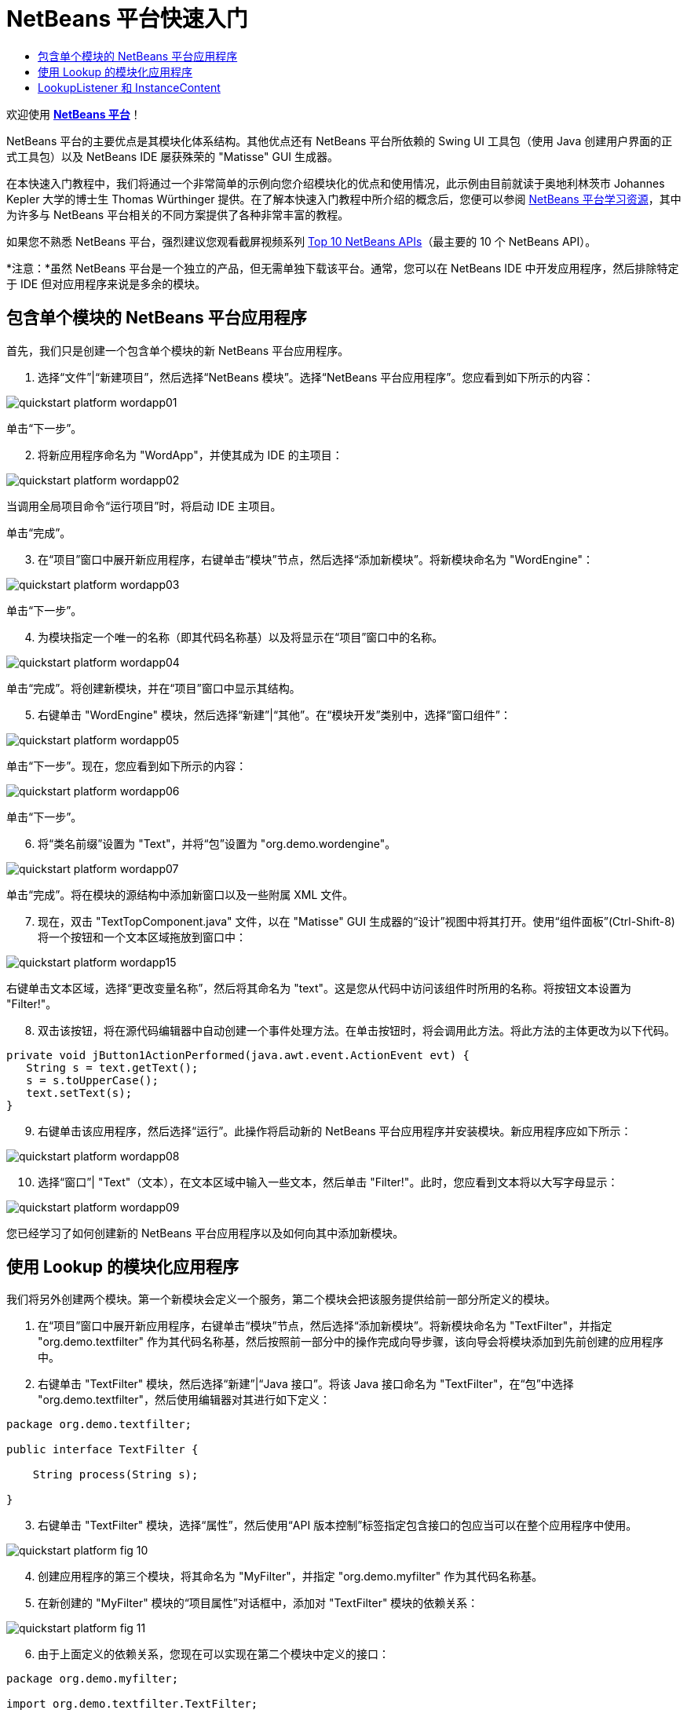 // 
//     Licensed to the Apache Software Foundation (ASF) under one
//     or more contributor license agreements.  See the NOTICE file
//     distributed with this work for additional information
//     regarding copyright ownership.  The ASF licenses this file
//     to you under the Apache License, Version 2.0 (the
//     "License"); you may not use this file except in compliance
//     with the License.  You may obtain a copy of the License at
// 
//       http://www.apache.org/licenses/LICENSE-2.0
// 
//     Unless required by applicable law or agreed to in writing,
//     software distributed under the License is distributed on an
//     "AS IS" BASIS, WITHOUT WARRANTIES OR CONDITIONS OF ANY
//     KIND, either express or implied.  See the License for the
//     specific language governing permissions and limitations
//     under the License.
//

= NetBeans 平台快速入门
:jbake-type: platform_tutorial
:jbake-tags: tutorials 
:jbake-status: published
:syntax: true
:source-highlighter: pygments
:toc: left
:toc-title:
:icons: font
:experimental:
:description: NetBeans 平台快速入门 - Apache NetBeans
:keywords: Apache NetBeans Platform, Platform Tutorials, NetBeans 平台快速入门

欢迎使用  link:https://netbeans.apache.org/platform/[*NetBeans 平台*]！

NetBeans 平台的主要优点是其模块化体系结构。其他优点还有 NetBeans 平台所依赖的 Swing UI 工具包（使用 Java 创建用户界面的正式工具包）以及 NetBeans IDE 屡获殊荣的 "Matisse" GUI 生成器。

在本快速入门教程中，我们将通过一个非常简单的示例向您介绍模块化的优点和使用情况，此示例由目前就读于奥地利林茨市 Johannes Kepler 大学的博士生 Thomas Würthinger 提供。在了解本快速入门教程中所介绍的概念后，您便可以参阅  link:https://netbeans.apache.org/kb/docs/platform_zh_CN.html[NetBeans 平台学习资源]，其中为许多与 NetBeans 平台相关的不同方案提供了各种非常丰富的教程。

如果您不熟悉 NetBeans 平台，强烈建议您观看截屏视频系列  link:https://netbeans.apache.org/tutorials/nbm-10-top-apis.html[Top 10 NetBeans APIs]（最主要的 10 个 NetBeans API）。







*注意：*虽然 NetBeans 平台是一个独立的产品，但无需单独下载该平台。通常，您可以在 NetBeans IDE 中开发应用程序，然后排除特定于 IDE 但对应用程序来说是多余的模块。


== 包含单个模块的 NetBeans 平台应用程序

首先，我们只是创建一个包含单个模块的新 NetBeans 平台应用程序。


[start=1]
1. 选择“文件”|“新建项目”，然后选择“NetBeans 模块”。选择“NetBeans 平台应用程序”。您应看到如下所示的内容：


image::images/quickstart-platform_wordapp01.png[]

单击“下一步”。


[start=2]
1. 将新应用程序命名为 "WordApp"，并使其成为 IDE 的主项目：


image::images/quickstart-platform_wordapp02.png[]

当调用全局项目命令“运行项目”时，将启动 IDE 主项目。

单击“完成”。


[start=3]
1. 在“项目”窗口中展开新应用程序，右键单击“模块”节点，然后选择“添加新模块”。将新模块命名为 "WordEngine"：


image::images/quickstart-platform_wordapp03.png[]

单击“下一步”。


[start=4]
1. 为模块指定一个唯一的名称（即其代码名称基）以及将显示在“项目”窗口中的名称。


image::images/quickstart-platform_wordapp04.png[]

单击“完成”。将创建新模块，并在“项目”窗口中显示其结构。


[start=5]
1. 右键单击 "WordEngine" 模块，然后选择“新建”|“其他”。在“模块开发”类别中，选择“窗口组件”：


image::images/quickstart-platform_wordapp05.png[]

单击“下一步”。现在，您应看到如下所示的内容：


image::images/quickstart-platform_wordapp06.png[]

单击“下一步”。


[start=6]
1. 将“类名前缀”设置为 "Text"，并将“包”设置为 "org.demo.wordengine"。


image::images/quickstart-platform_wordapp07.png[]

单击“完成”。将在模块的源结构中添加新窗口以及一些附属 XML 文件。


[start=7]
1. 现在，双击 "TextTopComponent.java" 文件，以在 "Matisse" GUI 生成器的“设计”视图中将其打开。使用“组件面板”(Ctrl-Shift-8) 将一个按钮和一个文本区域拖放到窗口中：


image::images/quickstart-platform_wordapp15.png[]

右键单击文本区域，选择“更改变量名称”，然后将其命名为 "text"。这是您从代码中访问该组件时所用的名称。将按钮文本设置为 "Filter!"。


[start=8]
1. 双击该按钮，将在源代码编辑器中自动创建一个事件处理方法。在单击按钮时，将会调用此方法。将此方法的主体更改为以下代码。


[source,java]
----

private void jButton1ActionPerformed(java.awt.event.ActionEvent evt) {
   String s = text.getText();
   s = s.toUpperCase();
   text.setText(s);
}
----


[start=9]
1. 右键单击该应用程序，然后选择“运行”。此操作将启动新的 NetBeans 平台应用程序并安装模块。新应用程序应如下所示：


image::images/quickstart-platform_wordapp08.png[]


[start=10]
1. 选择“窗口”| "Text"（文本），在文本区域中输入一些文本，然后单击 "Filter!"。此时，您应看到文本将以大写字母显示：


image::images/quickstart-platform_wordapp09.png[]

您已经学习了如何创建新的 NetBeans 平台应用程序以及如何向其中添加新模块。


== 使用 Lookup 的模块化应用程序

我们将另外创建两个模块。第一个新模块会定义一个服务，第二个模块会把该服务提供给前一部分所定义的模块。


[start=1]
1. 在“项目”窗口中展开新应用程序，右键单击“模块”节点，然后选择“添加新模块”。将新模块命名为 "TextFilter"，并指定 "org.demo.textfilter" 作为其代码名称基，然后按照前一部分中的操作完成向导步骤，该向导会将模块添加到先前创建的应用程序中。


[start=2]
1. 右键单击 "TextFilter" 模块，然后选择“新建”|“Java 接口”。将该 Java 接口命名为 "TextFilter"，在“包”中选择 "org.demo.textfilter"，然后使用编辑器对其进行如下定义：


[source,java]
----

package org.demo.textfilter;

public interface TextFilter {

    String process(String s);

}

----


[start=3]
1. 右键单击 "TextFilter" 模块，选择“属性”，然后使用“API 版本控制”标签指定包含接口的包应当可以在整个应用程序中使用。


image::images/quickstart-platform_fig-10.png[]


[start=4]
1. 创建应用程序的第三个模块，将其命名为 "MyFilter"，并指定 "org.demo.myfilter" 作为其代码名称基。


[start=5]
1. 在新创建的 "MyFilter" 模块的“项目属性”对话框中，添加对 "TextFilter" 模块的依赖关系：


image::images/quickstart-platform_fig-11.png[]


[start=6]
1. 由于上面定义的依赖关系，您现在可以实现在第二个模块中定义的接口：


[source,java]
----

package org.demo.myfilter;

import org.demo.textfilter.TextFilter;

@ServiceProvider(service=TextFilter.class)
public class UpperCaseFilter implements TextFilter {

    public String process(String s) {
        return s.toUpperCase();
    }

}
----

在编译时，@ServiceProvider 标注将创建 META-INF/services 文件夹并包含一个文件，该文件按照 JDK 6 ServiceLoader 机制注册 TextFilter 接口实现。您需要设置对实用程序 API 模块的依赖关系，该模块提供 ServiceProvider 标注。


[start=7]
1. 现在需要更改处理过滤按钮单击操作的代码，以便查找并装入接口 "TextFilter" 的实现程序。在找到此实现程序后，将对其调用以过滤文本。

我们需要先在 "WordEngine" 模块的“项目属性”对话框中添加对 "TextFilter" 模块的依赖关系，然后才能执行此操作。


image::images/quickstart-platform_wordapp12.png[]

现在，您可以装入 "TextFilter" 类的实现，如下所示：


[source,java]
----

private void jButton1ActionPerformed(java.awt.event.ActionEvent evt) {
    String s = text.getText();
    *TextFilter filter = Lookup.getDefault().lookup(TextFilter.class)*;
    if (filter != null) {
	 s = filter.process(s);
    }
    text.setText(s);
}
----

以上代码操作可通过 JDK 6 "ServiceLoader" 类完成，只是 "Lookup" 类可以用在 JDK 6 以前的 JDK 中。此外，"Lookup" 类还有许多附加功能，我们将在下一部分进行说明。

现在，您可以运行代码，并检查是否和以前一样可以正常运行。虽然功能相同，但新的模块化设计将图形用户界面和过滤器实现进行了更明确的划分。新应用程序还可以非常轻松地实现扩展，只需向应用程序的类路径中添加新服务提供程序即可。

作为练习，您可以更改代码，以便对文本连续应用找到的所有文本过滤器（使用方法 "lookupAll"）。例如，添加一个删除所有空格的文本过滤器实现，然后测试最终的应用程序。


== LookupListener 和 InstanceContent

我们将创建第四个模块，该模块在我们单击第一个模块中的 "Filter!" 按钮时会动态接收文本。


[start=1]
1. 在第一个模块中，更改 "TextTopComponent" 的构造函数，如下所示：

*private InstanceContent content;*

[source,java]
----


private TextTopComponent() {
    initComponents();
    setName(NbBundle.getMessage(TextTopComponent.class, "CTL_TextTopComponent"));
    setToolTipText(NbBundle.getMessage(TextTopComponent.class, "HINT_TextTopComponent"));
//        setIcon(Utilities.loadImage(ICON_PATH, true));

    *content = new InstanceContent();
    associateLookup(new AbstractLookup(content));*

}
----


[start=2]
1. 更改过滤按钮的代码，以便在单击该按钮时，旧值将被添加到  ``InstanceContent``  对象中。


[source,java]
----

private void jButton1ActionPerformed(java.awt.event.ActionEvent evt) {
    String s = text.getText();
    TextFilter filter = Lookup.getDefault().lookup(TextFilter.class);
    if (filter != null) {
        *content.add(s);*
        s = filter.process(s);
    }
    text.setText(s);
}
----


[start=3]
1. 创建一个名为 "History" 的新模块，并指定 "com.demo.history" 作为其代码名称基。


[start=4]
1. 在 "History" 模块的 "com.demo.history" 包中，创建一个前缀为 "History" 的新窗口组件。指定此组件应该显示在 "editor" 位置。在创建该窗口后，向其中添加一个文本区域。将该文本区域的变量名称更改为 "historyText"。


[start=5]
1. 向 HistoryTopComponent 类的构造函数中添加一些代码，使其侦听当前活动窗口  ``String``  类的 lookup 事件。该代码会在文本区域中显示检索到的所有  ``String``  对象：

*private Lookup.Result result;*

[source,java]
----


private HistoryTopComponent() {

    ...

    *result = org.openide.util.Utilities.actionsGlobalContext().lookupResult(String.class);
    result.addLookupListener(new LookupListener() {
        public void resultChanged(LookupEvent e) {
            historyText.setText(result.allInstances().toString());
        }
    });*
}
----


[start=6]
1. 然后，您可以启动应用程序并进行试用。结果应与以下屏幕快照中的所示类似：


image::images/quickstart-platform_wordapp13.png[]

作为练习，您可以将查找结果的类型由  ``String``  更改为  ``Object`` ，然后查看当选择不同的窗口时会发生什么情况。

恭喜！至此，您已经使用非常少的编码工作创建了一个模块化应用程序的小示例：


image::images/quickstart-platform_wordapp14.png[]

此应用程序包含 4 个模块。当满足下列条件时，一个模块中的代码才能被另一个模块使用：(1) 第一个模块明确公开了包，并且 (2) 第二个模块设置了对第一个模块的依赖关系。这样，NetBeans 平台就可以帮助您以严格的模块化体系结构组织代码，从而确保仅在提供代码的模块之间设置了约定时才可重用代码，否则不能随意重用。

此外，还引入了  ``Lookup``  类作为模块间通信的一种机制，该类是 JDK 6 ServiceLoader 方法的扩展。实现是通过其接口装入的。无需使用实现的任何代码，"WordEngine" 模块便能显示实现程序所提供的服务。NetBeans 平台应用程序就是以此方式提供松散耦合的。

要继续学习模块化和 NetBeans 平台相关知识，请参见包含 4 个部分的“NetBeans 平台选择管理”系列（ link:https://netbeans.apache.org/tutorials/nbm-selection-1.html[从此处开始]）。之后，可参阅  link:https://netbeans.apache.org/kb/docs/platform_zh_CN.html[NetBeans 平台学习资源]，您可以在其中选择与您的特定业务方案最相关的教程。此外，如果存在与 NetBeans 平台相关的任何类型的问题，可随时将其写入邮件列表 dev@openide.netbeans.org，其相关归档位于 link:https://netbeans.org/projects/openide/lists/dev/archive[此处]。

祝您使用 NetBeans 平台愉快，并期待着您的来信！

